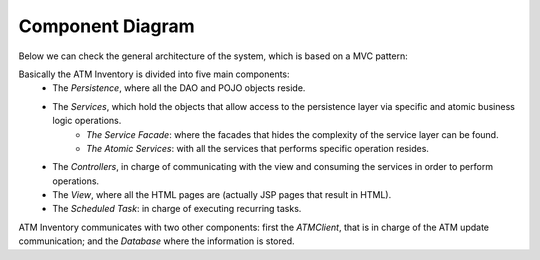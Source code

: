 *****************
Component Diagram
*****************
Below we can check the general architecture of the system, which is based on a MVC pattern:

.. image:: diagrams/generalArchitecture.png
      :width: 500px
      :align: center
      :height: 400px

Basically the ATM Inventory is divided into five main components:
	* The *Persistence*, where all the DAO and POJO objects reside.
	* The *Services*, which hold the objects that allow access to the persistence layer via specific and atomic business logic operations.
		* *The Service Facade*: where the facades that hides the complexity of the service layer can be found.
		* *The Atomic Services*: with all the services that performs specific operation resides.
	* The *Controllers*, in charge of communicating with the view and consuming the services in order to perform operations.
	* The *View*, where all the HTML pages are (actually JSP pages that result in HTML).
	* The *Scheduled Task*: in charge of executing recurring tasks.

ATM Inventory communicates with two other components: first the *ATMClient*, that is in charge of the ATM update communication; and the *Database*
where the information is stored. 

